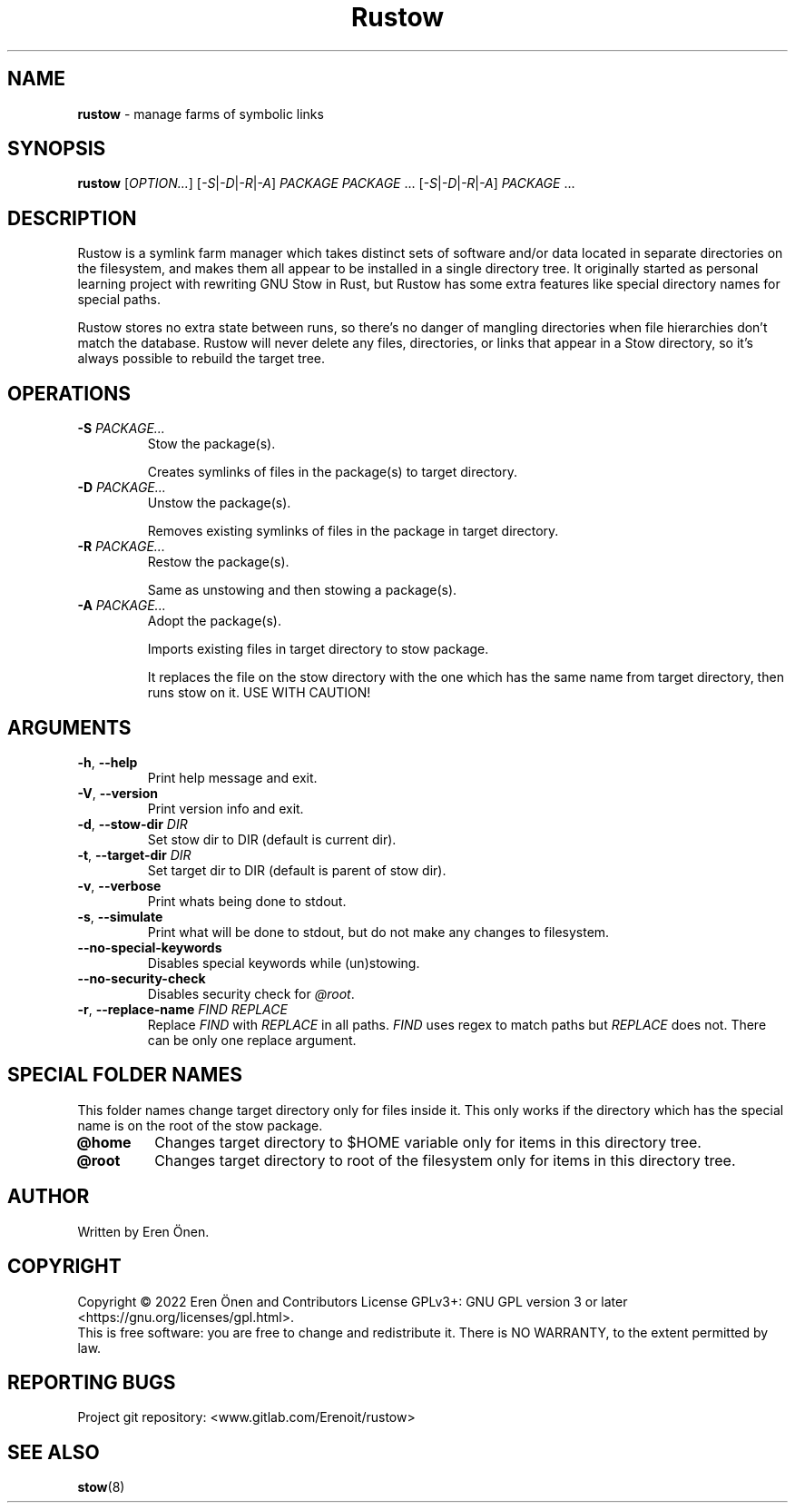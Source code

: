 .TH Rustow "1" "October 2022" "User Commands"

.SH NAME
.B rustow
- manage farms of symbolic links

.SH SYNOPSIS
.B rustow
\fR[\fI\,OPTION...\/\fR]
\fR[\fI\,-S\/\fR|\fI\,-D\/\fR|\fI\,-R\/\fR|\fI\,-A\/\fR]
\fI\,PACKAGE PACKAGE\/\fR ...
\fR[\fI\,-S\/\fR|\fI\,-D\/\fR|\fI\,-R\/\fR|\fI\,-A\/\fR]
\fI\,PACKAGE\/\fR ...

.SH DESCRIPTION
.PP
Rustow is a symlink farm manager which takes distinct sets of software
and/or data located in separate directories on the filesystem, and
makes them all appear to be installed in a single directory tree.
It originally started as personal learning project with rewriting GNU Stow in Rust,
but Rustow has some extra features like special directory names for special paths.
.PP
Rustow stores no extra state between runs, so there's no danger
of mangling directories when file hierarchies don't match the database.
Rustow will never delete any files, directories, or links that appear in
a Stow directory, so it's always possible to rebuild the target tree.

.SH OPERATIONS
.TP
.BR \-S " \fI\,PACKAGE...\/\fR"
Stow the package(s).
.IP
Creates symlinks of files in the package(s) to target directory.
.TP
.BR \-D " \fI\,PACKAGE...\/\fR"
Unstow the package(s).
.IP
Removes existing symlinks of files in the package in target directory.
.TP
.BR \-R " \fI\,PACKAGE...\/\fR"
Restow the package(s).
.IP
Same as unstowing and then stowing a package(s).
.TP
.BR \-A " \fI\,PACKAGE...\/\fR"
Adopt the package(s).
.IP
Imports existing files in target directory to stow package.
.IP
It replaces the file on the stow directory with the one which has the same name from target directory, then runs stow on it. USE WITH CAUTION!

.SH ARGUMENTS
.TP
.BR \-h ", " \-\-help
Print help message and exit.
.TP
.BR \-V ", " \-\-version
Print version info and exit.
.TP
.BR \-d ", " \-\-stow\-dir " \fI\,DIR\/\fR"
Set stow dir to DIR (default is current dir).
.TP
.BR \-t ", " \-\-target\-dir " \fI\,DIR\/\fR"
Set target dir to DIR (default is parent of stow dir).
.TP
.BR \-v ", " \-\-verbose
Print whats being done to stdout.
.TP
.BR \-s ", " \-\-simulate
Print what will be done to stdout, but do not make any changes to filesystem.
.TP
.BR \-\-no\-special\-keywords
Disables special keywords while (un)stowing.
.TP
.BR \-\-no\-security\-check
Disables security check for \fI\,@root\/\fR.
.TP
.BR \-r ", " \-\-replace\-name " \fI\,FIND\/\fR" " \fI\,REPLACE\/\fR"
Replace \fI\,FIND\/\fR with \fI\,REPLACE\/\fR in all paths.
\fI\,FIND\/\fR uses regex to match paths but \fI\,REPLACE\/\fR does not.
There can be only one replace argument.

.SH SPECIAL FOLDER NAMES
This folder names change target directory only for files inside it. This only works if the directory
which has the special name is on the root of the stow package.
.TP
.BR @home
Changes target directory to $HOME variable only for items in this directory tree.
.TP
.BR @root
Changes target directory to root of the filesystem only for items in this directory tree.

.SH AUTHOR
Written by Eren Önen.

.SH COPYRIGHT
Copyright \(co 2022 Eren Önen and Contributors
License GPLv3+: GNU GPL version 3 or later <https://gnu.org/licenses/gpl.html>.
.br
This is free software: you are free to change and redistribute it.
There is NO WARRANTY, to the extent permitted by law.

.SH REPORTING BUGS
Project git repository: <www.gitlab.com/Erenoit/rustow>

.SH SEE ALSO
\fBstow\fP(8)

